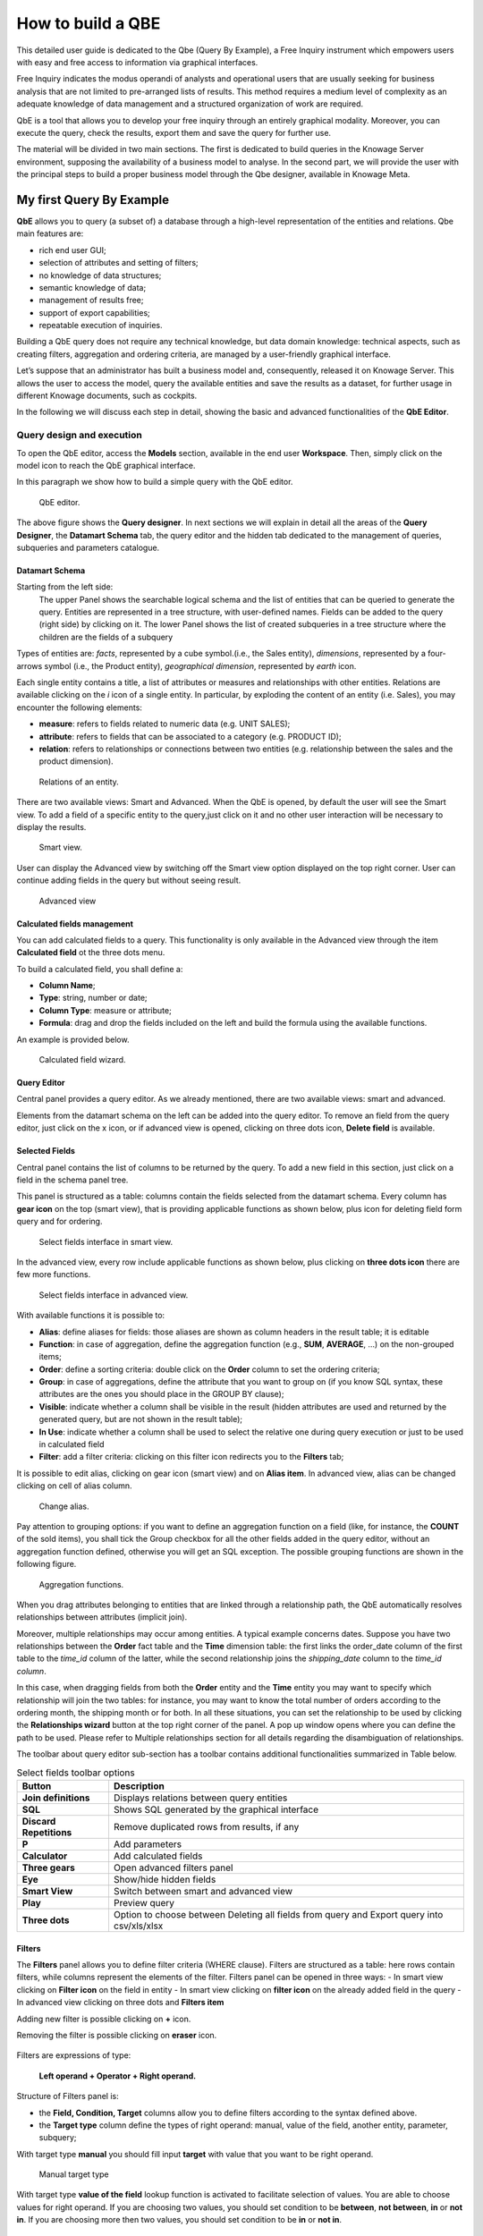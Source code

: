 How to build a QBE
##########

This detailed user guide is dedicated to the Qbe (Query By Example), a Free Inquiry instrument which empowers users with easy and free access to information via graphical interfaces.

Free Inquiry indicates the modus operandi of analysts and operational users that are usually seeking for business analysis that are not limited to pre-arranged lists of results. This method requires a medium level of complexity as an adequate knowledge of data management and a structured organization of work are required.

QbE is a tool that allows you to develop your free inquiry through an entirely graphical modality. Moreover, you can execute the query, check the results, export them and save the query for further use.

The material will be divided in two main sections. The first is dedicated to build queries in the Knowage Server environment, supposing the availability of a business model to analyse. In the second part, we will provide the user with the principal steps to build a proper business model through the Qbe designer, available in Knowage Meta.

My first Query By Example
--------------------------

**QbE** allows you to query (a subset of) a database through a high-level representation of the entities and relations. 
Qbe main features are:

-  rich end user GUI;
-  selection of attributes and setting of filters;
-  no knowledge of data structures;
-  semantic knowledge of data;
-  management of results free;
-  support of export capabilities;
-  repeatable execution of inquiries.

Building a QbE query does not require any technical knowledge, but data domain knowledge: technical aspects, such as creating filters, aggregation and ordering criteria, are managed by a user-friendly graphical interface.

Let’s suppose that an administrator has built a business model and, consequently, released it on Knowage Server. This allows the user to access the model, query the available entities and save the results as a dataset, for further usage in different Knowage documents, such as cockpits.

In the following we will discuss each step in detail, showing the basic and advanced functionalities of the **QbE Editor**.


Query design and execution
~~~~~~~~~~~~~~~~~~~~~~~~~~~~~~

To open the QbE editor, access the **Models** section, available in the end user **Workspace**. Then, simply click on the model icon to reach the QbE graphical interface.

In this paragraph we show how to build a simple query with the QbE editor.

.. figure:: media/qbeDesigner.png

    QbE editor.

The above figure shows the **Query designer**. In next sections we will explain in detail all the areas of the **Query Designer**, the **Datamart Schema** tab, the query editor and the hidden tab dedicated to the management of queries, subqueries and parameters catalogue.

Datamart Schema
^^^^^^^^^^^^^^^^

Starting from the left side:
	The upper Panel shows the searchable logical schema and the list of entities that can be queried to generate the query. Entities are represented in a tree structure, with user-defined names. Fields can be added to the query (right side) by clicking on it.
	The lower Panel shows the list of created subqueries in a tree structure where the children are the fields of a subquery

Types of entities are: *facts*, represented by a cube symbol.(i.e., the Sales entity), *dimensions*, represented by a four-arrows symbol (i.e., the Product entity), *geographical dimension*, represented by *earth* icon.

Each single entity contains a title, a list of attributes or measures and relationships with other entities. Relations are available clicking on the *i* icon of a single entity. In particular, by exploding the content of an entity (i.e. Sales), you may encounter the following elements:

- **measure**: refers to fields related to numeric data (e.g. UNIT SALES);
- **attribute**: refers to fields that can be associated to a category (e.g. PRODUCT ID);
- **relation**: refers to relationships or connections between two entities (e.g. relationship between the sales and the product dimension).

.. figure:: media/image300_bis.png

	Relations of an entity.

There are two available views: Smart and Advanced. When the QbE is opened, by default the user will see the Smart view. To add a field of a specific entity to the query,just click on it and no other user interaction will be necessary to display the results.

.. figure:: media/smart_8.1.png

	Smart view.

User can display the Advanced view by switching off the Smart view option displayed on the top right corner. User can continue adding fields in the query but without seeing result.

.. figure:: media/advanceView_8.1.png

	Advanced view



Calculated fields management
^^^^^^^^^^^^^^^^^^^^^^^^^^^^^^^^

You can add calculated fields to a query. This functionality is only available in the Advanced view through the  item  **Calculated field** ot the three dots menu.

To build a calculated field, you shall define a:

- **Column Name**;
- **Type**: string, number or date;
- **Column Type**: measure or attribute;
- **Formula**: drag and drop the fields included on the left and build the formula using the available functions.

An example is provided below.

.. figure:: media/calculateField_8.1.png

    Calculated field wizard.


Query Editor
^^^^^^^^^^^^^^^^

Central panel provides a query editor. As we already mentioned, there are two available views: smart and advanced.

Elements from the datamart schema on the left can be added into the query editor. To remove an field from the query editor, just click on the x icon, or if advanced view is opened, clicking on three dots icon, **Delete field** is available.

Selected Fields
^^^^^^^^^^^^^^^^

Central panel contains the list of columns to be returned by the query. To add a new field in this section, just click on a field in the schema panel tree.

This panel is structured as a table: columns contain the fields selected from the datamart schema. Every column has **gear icon** on the top (smart view), that is providing applicable functions as shown below, plus icon for deleting field form query and for ordering.

.. figure:: media/image212.png

    Select fields interface in smart view.

In the advanced view, every row include applicable functions as shown below, plus clicking on **three dots icon** there are few more functions.

.. figure:: media/image213.png

	Select fields interface in advanced view.


With available functions it is possible to:

- **Alias**: define aliases for fields: those aliases are shown as column headers in the result table; it is editable
- **Function**: in case of aggregation, define the aggregation function (e.g., **SUM**, **AVERAGE**, …) on the non-grouped items;
- **Order**: define a sorting criteria: double click on the **Order** column to set the ordering criteria;
- **Group**: in case of aggregations, define the attribute that you want to group on (if you know SQL syntax, these attributes are the ones you should place in the GROUP BY clause);
- **Visible**: indicate whether a column shall be visible in the result (hidden attributes are used and returned by the generated query, but are not shown in the result table);
- **In Use**: indicate whether a column shall be used to select the relative one during query execution or just to be used in calculated field
- **Filter**: add a filter criteria: clicking on this filter icon redirects you to the **Filters** tab;

It is possible to edit alias, clicking on gear icon (smart view) and on **Alias item**. In advanced view, alias can be changed clicking on cell of alias column.

.. figure:: media/aliasChange.png

	Change alias.

Pay attention to grouping options: if you want to define an aggregation function on a field (like, for instance, the **COUNT** of the sold items), you shall tick the Group checkbox for all the other fields added in the query editor, without an aggregation function defined, otherwise you will get an SQL exception. The possible grouping functions are shown in the following figure.

.. figure:: media/image214.png

    Aggregation functions.

When you drag attributes belonging to entities that are linked through a relationship path, the QbE automatically resolves relationships between attributes (implicit join).

Moreover, multiple relationships may occur among entities. A typical example concerns dates. Suppose you have two relationships between the **Order** fact table and the **Time** dimension table: the first links the order_date column of the first table to the *time_id* column of the latter, while the second relationship joins the *shipping_date* column to the *time_id column*.

In this case, when dragging fields from both the **Order** entity and the **Time** entity you may want to specify which relationship will join the two tables: for instance, you may want to know the total number of orders according to the ordering month, the shipping month or for both. In all these situations, you can set the relationship to be used by clicking the **Relationships wizard** button at the top right corner of the panel. A pop up window opens where you can define the path to be used. Please refer to Multiple relationships section for all details regarding the disambiguation of relationships.

The toolbar about query editor sub-section has a toolbar contains additional functionalities summarized in Table below.

.. table::  Select fields toolbar options
      :widths: auto

      +-----------------------------------+-----------------------------------+
      |    Button                         | Description                       |
      +===================================+===================================+
      |    **Join definitions**           | Displays relations between        |
      |                                   | query entities                    |
      +-----------------------------------+-----------------------------------+
      |    **SQL**                        | Shows SQL generated by the        |
      |                                   | graphical interface               |
      +-----------------------------------+-----------------------------------+
      |    **Discard Repetitions**        | Remove duplicated rows from       |
      |                                   | results, if any                   |
      +-----------------------------------+-----------------------------------+
      |    **P**                          | Add parameters                    |
      |                                   |                                   |
      +-----------------------------------+-----------------------------------+
      |    **Calculator**                 | Add calculated fields             |
      |                                   |                                   |
      +-----------------------------------+-----------------------------------+
      |    **Three gears**                | Open advanced filters panel       |
      |                                   |                                   |
      +-----------------------------------+-----------------------------------+
      |    **Eye**                        | Show/hide hidden fields           |
      |                                   |                                   |
      +-----------------------------------+-----------------------------------+
      |    **Smart View**                 | Switch between smart and          |
      |                                   | advanced view                     |
      +-----------------------------------+-----------------------------------+
      |    **Play**                       | Preview query                     |
      +-----------------------------------+-----------------------------------+
      |    **Three dots**                 | Option to choose between Deleting |
      |                                   | all fields from query and Export  |
      |                                   | query into csv/xls/xlsx           |
      +-----------------------------------+-----------------------------------+

Filters
^^^^^^^^

The **Filters** panel allows you to define filter criteria (WHERE clause). Filters are structured as a table: here rows contain filters, while columns represent the elements of the filter. Filters panel can be opened in three ways:
- In smart view clicking on **Filter icon** on the field in entity
- In smart view clicking on **filter icon** on the already added field in the query
- In advanced view clicking on three dots and **Filters item**

Adding new filter is possible clicking on **+** icon.

Removing the filter is possible clicking on **eraser** icon.

.. figure:: media/addDeleteFilter.png

Filters are expressions of type:

                                      **Left operand + Operator + Right operand.**

Structure of Filters panel is:

-  the **Field, Condition, Target** columns allow you to define filters according to the syntax defined above.
-  the **Target type** column define the types of right operand: manual, value of the field, another entity, parameter, subquery;

With target type **manual** you should fill input **target** with value that you want to be right operand.

.. figure:: media/manualTarget.png

	Manual target type

With target type **value of the field** lookup function is activated to facilitate selection of values. You are able to choose values for right operand. If you are choosing two values, you should set condition to be **between**, **not between**, **in** or **not in**. If you are choosing more then two values, you should set condition to be **in** or **not in**.

.. figure:: media/lookupFunction.png

    Filter lookup for right operand selection.

With target type **another entity** you will get option to choose field from another entity for your right operand.

.. figure:: media/anotherEntity.png

About target type **subquery** and **parameter** there will be more words later.


.. important::
         **Enterprise Edition only**

         Filtering data with fields type of date/time/timestamp using calendar/time/calendar is available only for Enterprise Edition.

If you have SI license file, you will get the chance to filter your data with fields type of date/time/timestamp using calendar/time/calendar + time option. This depends of what is data type of you field, and this is coming form metamodel creation phase.
When creating your metamodel, you can set data type of to your field.

.. figure:: media/timeDataType.png

	Metamodel creation.

.. figure:: media/date.png

	Filters creation on date data type of the field.

.. figure:: media/time.png

	Filters creation on time data type of the field.

.. figure:: media/timestamp.png

	Metamodel creation, timestamp data type of the field.

Note that more complex combinations of filters can be defined using the advanced filter wizard, which you ca find selecting the **Three gears** icon.

In the following table the possible types of filters in the QbE are summarized. The use of subqueries in filters is explained later in *Advanced QbE functionalities* paragraph.

.. table:: Possible combinations of filters in the QbE.
      :widths: auto

      +-------------+-------------+-------------+-------------+-------------+
      | Filter type | Left        | Operator    | Right       | Example     |
      |             | operand     |             | operand     |             |
      +=============+=============+=============+=============+=============+
      |    Basic    | Entity.attr | Any         | value       | Prod.family |
      |             | ibute       |             |             | =           |
      |             |             |             |             |             |
      |             |             |             |             | 'Food'      |
      +-------------+-------------+-------------+-------------+-------------+
      |    Basic    | Entity.attr | Any         | Entity.attr | Sales.sales |
      |             | ibute       |             | ibute       | >           |
      |             |             |             |             | Sales.cost  |
      +-------------+-------------+-------------+-------------+-------------+
      |  Parametric | Entity.attr | Any         | [parameter] | Prod.family |
      |             | ibute       |             |             | =           |
      |             |             |             |             |             |
      |             |             |             |             | [p_family]  |
      +-------------+-------------+-------------+-------------+-------------+
      |    Dynamic  | Entity.attr | Any         | prompt      | Prod.family |
      |             | ibute       |             |             | = ?         |
      +-------------+-------------+-------------+-------------+-------------+
      |    Value    | Entity.attr | In          | subquery    | Sales.custo |
      |    list     | ibute       |             |             | mer         |
      |    from     |             | /not in     |             | in subquery |
      |    subquery |             |             |             |             |
      +-------------+-------------+-------------+-------------+-------------+
      |    Single   | subquery    | < = >       | value       | Subquery >  |
      |    value    |             |             |             | 0           |
      |    from     |             |             |             |             |
      |    subquery |             |             |             |             |
      +-------------+-------------+-------------+-------------+-------------+

When filtering a date attribute or a time attribute it is possible to apply a timespan to ease the insertion of values. Following the images below, we can see that the Timespan button appears when filterting, for instance, a date attribute. We recall that is it possible to configure a new timespan using the dedicated Knowage functionality we described in the administrator guide.

.. figure:: media/imageTS005.png

	Filtering date attribute: use a timespan.

After selecting one timespan, the user must clcik on apply to ask the server to insert the start and end values.

.. figure:: media/imageTS006.png

	Filtering date attribute: apply a timespan.

Finally click on the save button and data is filtered accordingly.


Query Preview
^^^^^^^^^^^^^^^

While you are in smart view you can see preview of you query.
While you are in advanced view, and you are satisfied with your query or if you want to check the results, you can see the returned data by clicking the **Play** button located in the top right corner of the panel. From there, you can go back to the **Designer** to modify the definition of the query.

.. figure:: media/preview.png

	Preview wizard.

In case you have started the QbE editor directly from a model (that is, you have clicked on a model icon in the **My Data** > **Models** section) from here you can also click the **Save** button located in the top right corner of the page to save your query as a new dataset, reachable later from the **My Data**> **Dataset** section. Please note that this operation saves the *definition* of your query and not the snapshot of the resulting data. This means that every time you re-execute the saved dataset, a query on the database is performed to recover the updated data.

We highlight that when the save button is selected, a pop up shows asking you to fill in the details, split in three tabs:

-  **Generic**, in this tab you set basic information for your dataset like its **Label**, **Name**, **Description** and **Scope**.
-  **Persistence**, you have the chance to persist your dataset, i.e., to write it on the default database. Making a dataset persistent may be useful in case dataset calculation takes a considerable amount of time. Instead of recalculating the dataset each time the    documents using it are executed, the dataset is calculated once and then retrieved from a table to improve performance. You can also decide to schedule the persistence operation: this means that the data stored will be update according to the frequency defined in the **scheduling** options.

Choose your scheduling option and save the dataset. Now the table where your data are stored will be persisted according to the settings provided.

-  **Metadata** It recaps the metadata associated to the fields involved in your query.

.. figure:: media/saveQbeDS.png

	Save qbe dataset.


Advanced QbE functionalities
~~~~~~~~~~~~~~~~~~~~~~~~~~~~~~

In this section we focus on advanced features, which can be comfortably managed by more expert users.

Spatial fields usage
^^^^^^^^^^^^^^^^^^^^^^^

.. important::
         **Enterprise Edition only**

         Spatial dimension is available only for Enterprise Edition with LI licence.

The Qbe engine supports spatial queries through a set of operators (that return true or false) or a set of functions (these usually return a measure). This feature is although available only when the Location Intelligence (LI) license is possessed and when data are stored in Oracle 12c database. It also fundamental that the Business Model has to be tagged as geographical model. You can refer to Meta Web Section to have details on how to set the geographical option using Knowage Meta.

We suppose that we have a BM with geographical dimensions enabled (by a technical user). In this case the dimensions which has spatial fields are marked with the compass icon |earthIcon|. Once the spatial dimension is expanded the fields are listed. Here there is no tracking symbol to distinguish between geographical attributes and the “normal” one. Therefore it is very important that the user is previously informed of which fields has geometrical properties.

.. |earthIcon| image:: media/earthIcon.png
   :width: 30

.. figure:: media/image218.png

    QbE spatial dimensions.

After a first selection of fields, it is possible to add calculated fields. Click on the **Calculator** option available on the query editor area as shown by the blue arrow in figure below. Note that a wizard opens: you can use this editor to insert a new field obtained through a finite sequence of operation on the selected fields.The circles of the next figure underline that the fields on which you can operate are the one previously selected by a simple click on the field.

.. _calculfldwizardspt:
.. figure:: media/image219.png

    Calculated field wizard with spatial filters.

In addition note that the **Items** panel provides all the applicable functions sorted by categories:

-  aggregation functions,
-  string functions
-  time functions,
-  spatial functions,
-  sql functions,
-  custom function (if they are registered).

.. warning::
     **Take into account the Oracle function definition**

         It is important to refer to Oracle Documentation to know the arguments, in terms of type and number, of each function to                assure the right functioning and do not occur in errors while running the Qbe document.

The latter are available only in the presence of a geographical Business Model and *must* be properly applied to spatial attributes or measures. Figure below shows the list of the available spatial functions while next table helps you to use them properly, supplying the corresponding Oracle function name and a link to grab more specific information about usage, number of arguments, type and output.

.. figure:: media/image220.png

    Spatial function list.

.. _linkoraclesptfnct:
.. table:: Link to Oracle spatial functions.
         :widths: auto

         +-----------------------+-----------------------+
         |    Function Name      | Oracle Function       |
         +=======================+=======================+
         |    **distance**       | SDO_GEOM.SDO_DISTANCE |
         +-----------------------+-----------------------+
         |    **dimension**      | GET_DIMS              |
         +-----------------------+-----------------------+
         |    **centroid**       | SDO_GEOM.SDO_CENTROID |
         +-----------------------+-----------------------+
         |    **geometrytype**   | GET_GTYPE             |
         +-----------------------+-----------------------+
         |    **length_spa**     | SDO_GEOM.SDO_LENGTH   |
         +-----------------------+-----------------------+
         |    **relate**         | SDO_GEOM.RELATE       |
         +-----------------------+-----------------------+
         |    **intersection**   | SDO_GEOM.INTERSECTION |
         +-----------------------+-----------------------+



To apply one function click on the function name and the “Operands selection window” wizard opens. Figure below shows an example for the funtion “Distance”. Fill in all boxes since all fields are mandatory.

.. figure:: media/image221.png

    Operands selection window.

Finally you can use spatial function to add a calculated field, as shown below.

.. figure:: media/image222.png

    Example of added calculated field using a spatial function.

As well as calculated fields it is possible to filter on spatial fields using specific geometric operators. Once again we report in Figure below the available geometric operator (you can find them scrolling the panel to the bottom) and report the link to the Oracle web pages in the next table.

.. figure:: media/image223.png

    Spatial filters.

See the table below:

.. _linkoraclefltrfnct:
.. table:: Link to Oracle filter functions.
         :widths: auto

         +-----------------------+-----------------------+
         |    Function Name      | Oracle Function       |
         +=======================+=======================+
         |    **touches**        | SDO_TOUCH             |
         +-----------------------+-----------------------+
         |    **filter**         | SDO_FILTER            |
         +-----------------------+-----------------------+
         |    **contains**       | SDO_CONTAINS          |
         +-----------------------+-----------------------+
         |    **covered by**     | SDO_COVEREDBY         |
         +-----------------------+-----------------------+
         |    **inside**         | SDO_INSIDE            |
         +-----------------------+-----------------------+
         |    **covers**         | SDO_COVERS            |
         +-----------------------+-----------------------+
         |    **overlaps**       | SDO_OVERLAPS          |
         +-----------------------+-----------------------+
         |    **equals to**      | SDO_EQUAL             |
         +-----------------------+-----------------------+
         |    **intersects**     | SDO_ANYINTERACT       |
         +-----------------------+-----------------------+
         |    **nn**             | SDO_NN                |
         +-----------------------+-----------------------+



Time functions for creating calculated fields
^^^^^^^^^^^^^^^^^^^^^^^^^^^^^^^^^^^^^^^^^^^^^^

.. important::
         **Enterprise Edition only**

         Time functions are available only for Enterprise Edition with SI licence.

If you have SI licence, in the qbe calculated field wizard there are available time functions.

.. figure:: media/timeFunctions.png

    Time functions.

See the table below:

.. _timefunctions:
.. table:: Time functions.
    :widths: auto

    +-----------------------------------+-----------------------------------+
    |    Function                       | Description                       |
    +===================================+===================================+
    |    **CURRENT_DATE()**             | Returns current date              |
    +-----------------------------------+-----------------------------------+
    |    **CURRENT_TIME()**             | Returns current time              |
    +-----------------------------------+-----------------------------------+
    |    **Hour(date)**                 | Returns hour from date            |
    +-----------------------------------+-----------------------------------+
    |    **Second(date)**               | Returns hour from date            |
    +-----------------------------------+-----------------------------------+
    |    **Year(date)**                 | Returns year from date            |
    +-----------------------------------+-----------------------------------+
    |    **Month(date)**                | Returns month from date           |
    +-----------------------------------+-----------------------------------+
    |    **Day(date)**                  | Returns day from date             |
    +-----------------------------------+-----------------------------------+
    |    **get_quarter(date)**          | Returns quarter of year for date  |
    +-----------------------------------+-----------------------------------+
    |    **get_week(date)**             | Returns week of year for date     |
    +-----------------------------------+-----------------------------------+
    |    **get_day_of_the_week(date)**  | Returns day of week for date      |
    +-----------------------------------+-----------------------------------+
    |    **add_days(date, num)**        | Add some days to date             |
    +-----------------------------------+-----------------------------------+
    |    **add_hours(date,num)**        | Add some hours to date            |
    +-----------------------------------+-----------------------------------+
    |    **add_months(date,num)**       | Add some months to date           |
    +-----------------------------------+-----------------------------------+
    |    **add_years(date,num)**        | Add some years to date            |
    +-----------------------------------+-----------------------------------+
    |    **subtract_years(date,num)**   | Remove some years from date       |
    +-----------------------------------+-----------------------------------+
    |    **subtract_days(date,num)**    | Remove some days from date        |
    +-----------------------------------+-----------------------------------+
    |    **subtract_months(date,num)**  | Remove some months from date      |
    +-----------------------------------+-----------------------------------+
    |    **subtract_hours(date,num)**   | Remove some hours from date       |
    +-----------------------------------+-----------------------------------+
    |    **datediff_in_days(date)**     | Difference in days between dates  |
    +-----------------------------------+-----------------------------------+
    |    **datediff_in_hours(date)**    | Difference in hours between dates |
    +-----------------------------------+-----------------------------------+
    |    **datediff_in_minutes(date)**  | Difference in mins between dates  |
    +-----------------------------------+-----------------------------------+


.. figure:: media/currentDate.png

    Creating calculated field with function current_date().

.. figure:: media/currentTime.png

    Creating calculated field with function current_Time().

.. figure:: media/hour.png

    Creating calculated field with function hour(date).

.. figure:: media/second.png

    Creating calculated field with function second(date).

.. figure:: media/year.png

    Creating calculated field with function year(date).

.. figure:: media/month.png

    Creating calculated field with function month(date).

.. figure:: media/day.png

    Creating calculated field with function day(date).

In the picture below, you can see list of all created calculated fields:

.. figure:: media/advanceViewTime.png

    List of created calculated fields.

In the next picture you can see result of you query:

.. figure:: media/previewTime.png

    Result of the query.


Subqueries
++++++++++


The **QbE Engine** also supports the definition and usage of subqueries similarly to the SQL language. As a result, you can define a subquery and use it within a filter in association to the in/not in operator, as shown in Figure below. To create a new subquery, which can be used as a filter inside the main query, click on |addSubqueries| button, on the left part, in **Derived entities**  toolbar. In the main view you will see that you are able to add fields in subquery.

.. |addSubqueries| image:: media/addSubquery.png
   :width: 30

.. figure:: media/subqueries.png

	QbE subquery view.

You can easily return to main qiery clicking on **MAIN** button in the query editor toolbar.

To use the sub-query inside the main query, simply choose from target type **Subquery option**, from **Target** choose subquery that you want and set the type of condition (**IN** or **NOT IN**). Now the subquery is used to provide values within the filter, in a similar way to SQL subqueries.

.. figure:: media/image281.png

    QbE query: use of a subquery in a filter.


Parameters
++++++++++


The **QbE Engine** also supports the definition and usage of parameters that can be used to filter the data using qbe filter. To create a new parameter, which can be used as a filter inside the main query, click on |parameter| button, in the main query toolbar.

.. |parameter| image:: media/parameter.png
   :width: 30

.. figure:: media/paramWizard.png

	QBE parameter view.

To use the parameter inside the main query, simply choose from target type **Parameter option** and from **Target** choose parameter that you want. Now the parameter is used to provide values within the filter.

.. figure:: media/filterParam.png

	QbE query: use of a parameter in a filter.